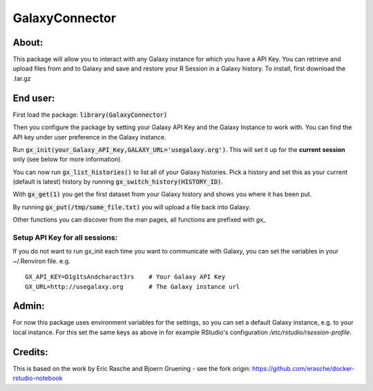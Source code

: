 GalaxyConnector
---------------

About:
======

This package will allow you to interact with any Galaxy instance for which you 
have a API Key. You can retrieve and upload files from and to Galaxy and save 
and restore your R Session in a Galaxy history.
To install, first download the .tar.gz

End user:
=========

First load the package: :code:`library(GalaxyConnector)`

Then you configure the package by setting your Galaxy API Key and the Galaxy
Instance to work with.
You can find the API key under user preference in the Galaxy instance.

Run :code:`gx_init(your_Galaxy_API_Key,GALAXY_URL='usegalaxy.org')`. This will
set it up for the **current session** only (see below for more information).

You can now run :code:`gx_list_histories()` to list all of your Galaxy
histories. Pick a history and set this as your current (default is latest)
history by running :code:`gx_switch_history(HISTORY_ID)`.

With :code:`gx_get(1)` you get the first dataset from your Galaxy 
history and shows you where it has been put. 

By running :code:`gx_put(/tmp/some_file.txt)` you will upload a file back into
Galaxy.

Other functions you can discover from the man pages, all functions are prefixed
with `gx_`

Setup API Key for all sessions:
+++++++++++++++++++++++++++++++

If you do not want to run gx_init each time you want to communicate with Galaxy,
you can set the variables in your ~/.Renviron file. e.g.
::

  GX_API_KEY=D1g1tsAndcharact3rs    # Your Galaxy API Key
  GX_URL=http://usegalaxy.org       # The Galaxy instance url

Admin:
======

For now this package uses environment variables for the settings, so you can set
a default Galaxy instance, e.g. to your local instance. For this set the same
keys as above in for example RStudio's configuration
`/etc/rstudio/rsession-profile`.

Credits:
========

This is based on the work by Eric Rasche and Bjoern Gruening - see the fork 
origin: https://github.com/erasche/docker-rstudio-notebook
